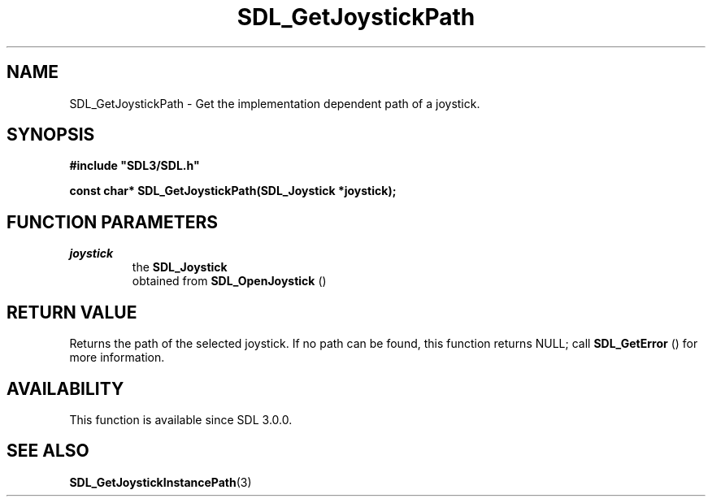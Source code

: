 .\" This manpage content is licensed under Creative Commons
.\"  Attribution 4.0 International (CC BY 4.0)
.\"   https://creativecommons.org/licenses/by/4.0/
.\" This manpage was generated from SDL's wiki page for SDL_GetJoystickPath:
.\"   https://wiki.libsdl.org/SDL_GetJoystickPath
.\" Generated with SDL/build-scripts/wikiheaders.pl
.\"  revision SDL-prerelease-3.0.0-3638-g5e1d9d19a
.\" Please report issues in this manpage's content at:
.\"   https://github.com/libsdl-org/sdlwiki/issues/new
.\" Please report issues in the generation of this manpage from the wiki at:
.\"   https://github.com/libsdl-org/SDL/issues/new?title=Misgenerated%20manpage%20for%20SDL_GetJoystickPath
.\" SDL can be found at https://libsdl.org/
.de URL
\$2 \(laURL: \$1 \(ra\$3
..
.if \n[.g] .mso www.tmac
.TH SDL_GetJoystickPath 3 "SDL 3.0.0" "SDL" "SDL3 FUNCTIONS"
.SH NAME
SDL_GetJoystickPath \- Get the implementation dependent path of a joystick\[char46]
.SH SYNOPSIS
.nf
.B #include \(dqSDL3/SDL.h\(dq
.PP
.BI "const char* SDL_GetJoystickPath(SDL_Joystick *joystick);
.fi
.SH FUNCTION PARAMETERS
.TP
.I joystick
the 
.BR SDL_Joystick
 obtained from 
.BR SDL_OpenJoystick
()
.SH RETURN VALUE
Returns the path of the selected joystick\[char46] If no path can be found, this
function returns NULL; call 
.BR SDL_GetError
() for more
information\[char46]

.SH AVAILABILITY
This function is available since SDL 3\[char46]0\[char46]0\[char46]

.SH SEE ALSO
.BR SDL_GetJoystickInstancePath (3)
